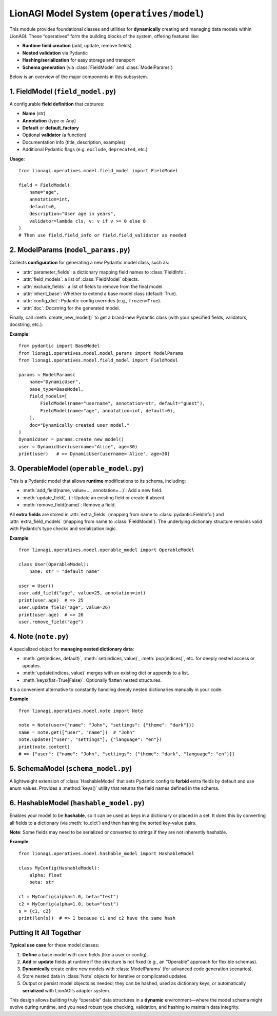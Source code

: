 =======================================
LionAGI Model System (``operatives/model``)
=======================================

This module provides foundational classes and utilities for **dynamically** 
creating and managing data models within LionAGI. These “operatives” form the 
building blocks of the system, offering features like:

- **Runtime field creation** (add, update, remove fields)
- **Nested validation** via Pydantic
- **Hashing/serialization** for easy storage and transport
- **Schema generation** (via :class:`FieldModel` and :class:`ModelParams`)

Below is an overview of the major components in this subsystem.



----------------------------
1. FieldModel (``field_model.py``)
----------------------------
.. module:: lionagi.operatives.model.field_model
   :synopsis: Structured definition of Pydantic fields.

.. class:: FieldModel
   :extends: SchemaModel

A configurable **field definition** that captures:

- **Name** (str)
- **Annotation** (type or Any)
- **Default** or **default_factory**  
- Optional **validator** (a function)
- Documentation info (title, description, examples)
- Additional Pydantic flags (e.g. ``exclude``, ``deprecated``, etc.)

**Usage**::

   from lionagi.operatives.model.field_model import FieldModel

   field = FieldModel(
       name="age",
       annotation=int,
       default=0,
       description="User age in years",
       validator=lambda cls, v: v if v >= 0 else 0
   )
   # Then use field.field_info or field.field_validator as needed


----------------------------
2. ModelParams (``model_params.py``)
----------------------------
.. module:: lionagi.operatives.model.model_params
   :synopsis: Dynamically create new Pydantic models.

.. class:: ModelParams
   :extends: SchemaModel

Collects **configuration** for generating a new Pydantic model class, such as:

- :attr:`parameter_fields`: a dictionary mapping field names to 
  :class:`FieldInfo`.
- :attr:`field_models`: a list of :class:`FieldModel` objects.
- :attr:`exclude_fields`: a list of fields to remove from the final model.
- :attr:`inherit_base`: Whether to extend a base model class (default: True).
- :attr:`config_dict`: Pydantic config overrides (e.g., ``frozen=True``).
- :attr:`doc`: Docstring for the generated model.

Finally, call :meth:`create_new_model()` to get a brand-new Pydantic class 
(with your specified fields, validators, docstring, etc.).

**Example**::

   from pydantic import BaseModel
   from lionagi.operatives.model.model_params import ModelParams
   from lionagi.operatives.model.field_model import FieldModel

   params = ModelParams(
       name="DynamicUser",
       base_type=BaseModel,
       field_models=[
           FieldModel(name="username", annotation=str, default="guest"),
           FieldModel(name="age", annotation=int, default=0),
       ],
       doc="Dynamically created user model."
   )
   DynamicUser = params.create_new_model()
   user = DynamicUser(username="Alice", age=30)
   print(user)   # => DynamicUser(username='Alice', age=30)


---------------------------
3. OperableModel (``operable_model.py``)
---------------------------
.. module:: lionagi.operatives.model.operable_model
   :synopsis: Extends Pydantic for dynamic field management.

.. class:: OperableModel
   :extends: HashableModel

This is a Pydantic model that allows **runtime** modifications to its schema,
including:

- :meth:`add_field(name, value=..., annotation=...)`: Add a new field.
- :meth:`update_field(...)`: Update an existing field or create if absent.
- :meth:`remove_field(name)`: Remove a field.

All **extra fields** are stored in :attr:`extra_fields` (mapping from 
name to :class:`pydantic.FieldInfo`) and :attr:`extra_field_models` 
(mapping from name to :class:`FieldModel`). The underlying dictionary 
structure remains valid with Pydantic’s type checks and serialization logic.

**Example**::

   from lionagi.operatives.model.operable_model import OperableModel

   class User(OperableModel):
       name: str = "default_name"

   user = User()
   user.add_field("age", value=25, annotation=int)
   print(user.age)  # => 25
   user.update_field("age", value=26)
   print(user.age)  # => 26
   user.remove_field("age")


--------------------------
4. Note (``note.py``)
--------------------------
.. module:: lionagi.operatives.model.note
   :synopsis: A flexible container for nested data.

.. class:: Note
   :extends: pydantic.BaseModel

A specialized object for **managing nested dictionary data**:

- :meth:`get(indices, default)`, :meth:`set(indices, value)`, :meth:`pop(indices)`, 
  etc. for deeply nested access or updates.
- :meth:`update(indices, value)` merges with an existing dict or appends to a list.
- :meth:`keys(flat=True|False)`: Optionally flatten nested structures.

It's a convenient alternative to constantly handling deeply nested dictionaries 
manually in your code.

**Example**::

   from lionagi.operatives.model.note import Note

   note = Note(user={"name": "John", "settings": {"theme": "dark"}})
   name = note.get(["user", "name"])  # "John"
   note.update(["user", "settings"], {"language": "en"})
   print(note.content)
   # => {"user": {"name": "John", "settings": {"theme": "dark", "language": "en"}}}


--------------------------
5. SchemaModel (``schema_model.py``)
--------------------------
.. module:: lionagi.operatives.model.schema_model
   :synopsis: Base model with restricted config and custom `keys()` method.

.. class:: SchemaModel
   :extends: HashableModel

A lightweight extension of :class:`HashableModel` that sets Pydantic config 
to **forbid** extra fields by default and use enum values. Provides a 
:method:`keys()` utility that returns the field names defined in the schema.


-------------------------
6. HashableModel (``hashable_model.py``)
-------------------------
.. module:: lionagi.operatives.model.hashable_model
   :synopsis: Adds hashing to Pydantic models.

.. class:: HashableModel
   :extends: pydantic.BaseModel

Enables your model to be **hashable**, so it can be used as keys in a 
dictionary or placed in a set. It does this by converting all fields to 
a dictionary (via :meth:`to_dict`) and then hashing the sorted key-value pairs.

**Note**: Some fields may need to be serialized or converted to strings if 
they are not inherently hashable.

**Example**::

   from lionagi.operatives.model.hashable_model import HashableModel

   class MyConfig(HashableModel):
       alpha: float
       beta: str

   c1 = MyConfig(alpha=1.0, beta="test")
   c2 = MyConfig(alpha=1.0, beta="test")
   s = {c1, c2}
   print(len(s))  # => 1 because c1 and c2 have the same hash


---------------------
Putting It All Together
---------------------
**Typical use case** for these model classes:

1. **Define** a base model with core fields (like a user or config).
2. **Add** or **update** fields at runtime if the structure is not fixed 
   (e.g., an “Operable” approach for flexible schemas).
3. **Dynamically** create entire new models with :class:`ModelParams` 
   (for advanced code generation scenarios).
4. Store nested data in :class:`Note` objects for iterative or 
   complicated updates.
5. Output or persist model objects as needed; they can be hashed, 
   used as dictionary keys, or automatically **serialized** with 
   LionAGI’s adapter system.

This design allows building truly “operable” data structures in a 
**dynamic** environment—where the model schema might evolve during runtime, 
and you need robust type checking, validation, and hashing to 
maintain data integrity.
